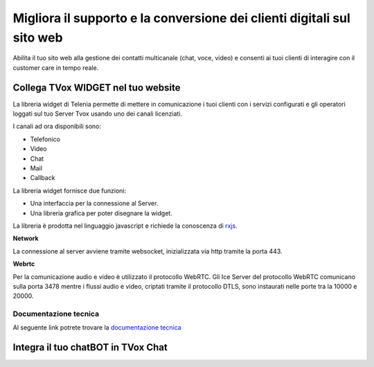 ==========
Migliora il supporto e la conversione dei clienti digitali sul sito web
==========

Abilita il tuo sito web alla gestione dei contatti multicanale (chat, voce, video) e consenti ai tuoi clienti di interagire con il customer care in tempo reale.

Collega TVox WIDGET nel tuo website
============

La libreria widget di Telenia permette di mettere in comunicazione i tuoi clienti con i servizi configurati 
e gli operatori loggati sul tuo Server Tvox usando uno dei canali licenziati.

I canali ad ora disponibili sono:

- Telefonico
- Video
- Chat
- Mail
- Callback

La libreria widget fornisce due funzioni:

- Una interfaccia per la connessione al Server.
- Una libreria grafica per poter disegnare la widget.

La libreria è prodotta nel linguaggio javascript e richiede la conoscenza di `rxjs <https://rxjs-dev.firebaseapp.com/>`_.

**Network**

La connessione al server avviene tramite websocket, inizializzata via http tramite la porta 443.

**Webrtc**

Per la comunicazione audio e video è utilizzato il protocollo WebRTC.
Gli Ice Server del protocollo WebRTC comunicano sulla porta 3478 mentre i flussi audio e video, 
criptati tramite il protocollo DTLS, sono instaurati nelle porte tra la 10000 e 20000.

Documentazione tecnica
----------------------

Al seguente link potrete trovare la `documentazione tecnica <http://documentation.teleniasoftware.com/widget/index.html>`_

Integra il tuo chatBOT in TVox Chat
============